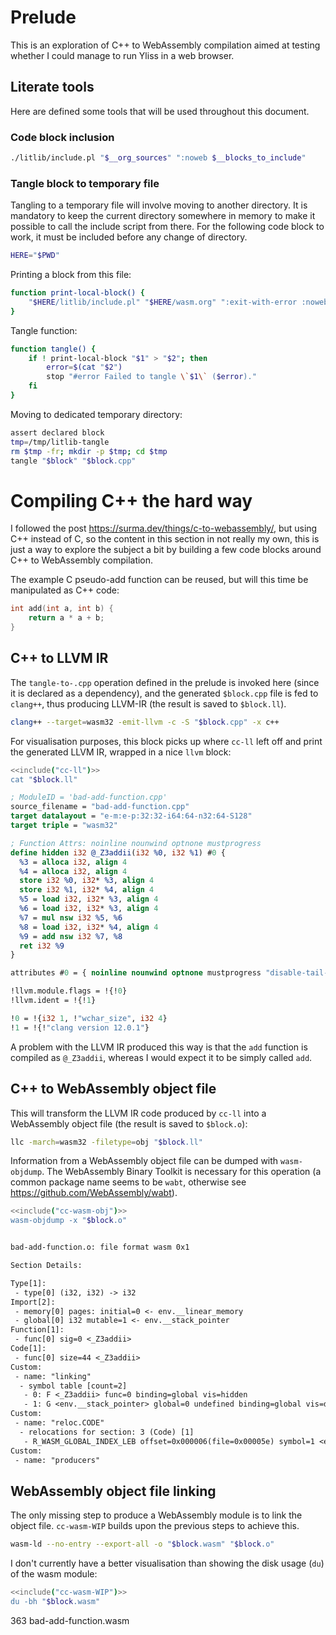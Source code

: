 #+property: header-args:bash :noweb no-export :results output

* Prelude

This is an exploration of C++ to WebAssembly compilation aimed at testing whether I could manage to run Yliss in a web browser.

** Literate tools

Here are defined some tools that will be used throughout this document.

*** Code block inclusion

#+name: include
#+begin_src bash :var __blocks_to_include="" __org_sources="litlib/bash.org wasm.org"
./litlib/include.pl "$__org_sources" ":noweb $__blocks_to_include"
#+end_src

*** Code block execution                                           :noexport:

#+name: exec
#+begin_src bash :var noweb=""
noweb=":__blocks_to_exec $noweb"
<<include("noweb-suite", "litlib/bash.org")>>
source <(./litlib/include.pl 'wasm.org' ":noweb $__blocks_to_exec")
#+end_src

*** Tangle block to temporary file

Tangling to a temporary file will involve moving to another directory.
It is mandatory to keep the current directory somewhere in memory to make it possible to call the include script from there.
For the following code block to work, it must be included before any change of directory.
#+name: HERE
#+begin_src bash :eval never
HERE="$PWD"
#+end_src

Printing a block from this file:
#+name: print-local-block
#+begin_src bash :eval never
function print-local-block() {
    "$HERE/litlib/include.pl" "$HERE/wasm.org" ":exit-with-error :noweb $@"
}
#+end_src
#+depends:print-local-block :noweb HERE

Tangle function:
#+name: tangle
#+begin_src bash :eval never
function tangle() {
    if ! print-local-block "$1" > "$2"; then
        error=$(cat "$2")
        stop "#error Failed to tangle \`$1\` ($error)."
    fi
}
#+end_src
#+depends:tangle :noweb print-local-block stop

Moving to dedicated temporary directory:
#+name: tangle-to-.cpp
#+begin_src bash :eval never
assert declared block
tmp=/tmp/litlib-tangle
rm $tmp -fr; mkdir -p $tmp; cd $tmp
tangle "$block" "$block.cpp"
#+end_src
#+depends:tangle-to-.cpp :noweb tangle noweb-suite


* Compiling C++ the hard way

I followed the post https://surma.dev/things/c-to-webassembly/, but using C++ instead of C, so the content in this section in not really my own, this is just a way to explore the subject a bit by building a few code blocks around C++ to WebAssembly compilation.

The example C pseudo-add function can be reused, but will this time be manipulated as C++ code:
#+name: bad-add-function
#+begin_src cpp
int add(int a, int b) {
    return a * a + b;
}
#+end_src

** C++ to LLVM IR

The =tangle-to-.cpp= operation defined in the prelude is invoked here (since it is declared as a dependency), and the generated =$block.cpp= file is fed to =clang++=, thus producing LLVM-IR (the result is saved to =$block.ll=).
#+name: cc-ll
#+begin_src bash :eval never
clang++ --target=wasm32 -emit-llvm -c -S "$block.cpp" -x c++
#+end_src
#+depends:cc-ll :noweb tangle-to-.cpp

For visualisation purposes, this block picks up where =cc-ll= left off and print the generated LLVM IR, wrapped in a nice =llvm= block:
#+name: print-ll
#+begin_src bash :wrap src llvm :var block=""
<<include("cc-ll")>>
cat "$block.ll"
#+end_src

#+Call: print-ll("bad-add-function")

#+RESULTS:
#+begin_src llvm
; ModuleID = 'bad-add-function.cpp'
source_filename = "bad-add-function.cpp"
target datalayout = "e-m:e-p:32:32-i64:64-n32:64-S128"
target triple = "wasm32"

; Function Attrs: noinline nounwind optnone mustprogress
define hidden i32 @_Z3addii(i32 %0, i32 %1) #0 {
  %3 = alloca i32, align 4
  %4 = alloca i32, align 4
  store i32 %0, i32* %3, align 4
  store i32 %1, i32* %4, align 4
  %5 = load i32, i32* %3, align 4
  %6 = load i32, i32* %3, align 4
  %7 = mul nsw i32 %5, %6
  %8 = load i32, i32* %4, align 4
  %9 = add nsw i32 %7, %8
  ret i32 %9
}

attributes #0 = { noinline nounwind optnone mustprogress "disable-tail-calls"="false" "frame-pointer"="none" "less-precise-fpmad"="false" "min-legal-vector-width"="0" "no-infs-fp-math"="false" "no-jump-tables"="false" "no-nans-fp-math"="false" "no-signed-zeros-fp-math"="false" "no-trapping-math"="true" "stack-protector-buffer-size"="8" "target-cpu"="generic" "unsafe-fp-math"="false" "use-soft-float"="false" }

!llvm.module.flags = !{!0}
!llvm.ident = !{!1}

!0 = !{i32 1, !"wchar_size", i32 4}
!1 = !{!"clang version 12.0.1"}
#+end_src

A problem with the LLVM IR produced this way is that the =add= function is compiled as =@_Z3addii=, whereas I would expect it to be simply called =add=.

** C++ to WebAssembly object file

This will transform the LLVM IR code produced by =cc-ll= into a WebAssembly object file (the result is saved to =$block.o=):
#+name: cc-wasm-obj
#+begin_src bash :eval never
llc -march=wasm32 -filetype=obj "$block.ll"
#+end_src
#+depends:cc-wasm-obj :noweb cc-ll

Information from a WebAssembly object file can be dumped with =wasm-objdump=.
The WebAssembly Binary Toolkit is necessary for this operation (a common package name seems to be =wabt=, otherwise see https://github.com/WebAssembly/wabt).

#+name: dump-wasmo
#+begin_src bash :var block="" :wrap src default
<<include("cc-wasm-obj")>>
wasm-objdump -x "$block.o"
#+end_src

#+Call: dump-wasmo("bad-add-function")

#+RESULTS:
#+begin_src default

bad-add-function.o:	file format wasm 0x1

Section Details:

Type[1]:
 - type[0] (i32, i32) -> i32
Import[2]:
 - memory[0] pages: initial=0 <- env.__linear_memory
 - global[0] i32 mutable=1 <- env.__stack_pointer
Function[1]:
 - func[0] sig=0 <_Z3addii>
Code[1]:
 - func[0] size=44 <_Z3addii>
Custom:
 - name: "linking"
  - symbol table [count=2]
   - 0: F <_Z3addii> func=0 binding=global vis=hidden
   - 1: G <env.__stack_pointer> global=0 undefined binding=global vis=default
Custom:
 - name: "reloc.CODE"
  - relocations for section: 3 (Code) [1]
   - R_WASM_GLOBAL_INDEX_LEB offset=0x000006(file=0x00005e) symbol=1 <env.__stack_pointer>
Custom:
 - name: "producers"
#+end_src

** WebAssembly object file linking

The only missing step to produce a WebAssembly module is to link the object file.
=cc-wasm-WIP= builds upon the previous steps to achieve this.

#+name: cc-wasm-WIP
#+begin_src bash
wasm-ld --no-entry --export-all -o "$block.wasm" "$block.o"
#+end_src
#+depends:cc-wasm-WIP :noweb cc-wasm-obj

I don't currently have a better visualisation than showing the disk usage (=du=) of the wasm module:
#+name: du-wasm-WIP
#+begin_src bash :var block=""
<<include("cc-wasm-WIP")>>
du -bh "$block.wasm"
#+end_src

#+Call: du-wasm-WIP("bad-add-function")

#+RESULTS:
:results:
363	bad-add-function.wasm
:end:

